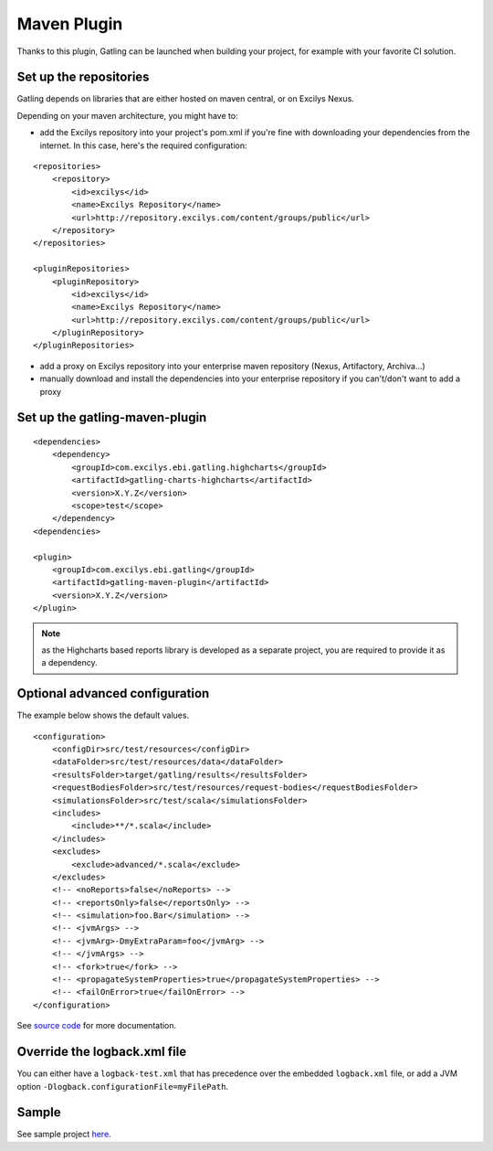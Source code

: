 .. _maven-plugin:

############
Maven Plugin
############

.. highlight:: xml

Thanks to this plugin, Gatling can be launched when building your project, for example with your favorite CI solution.

.. _repositories:
Set up the repositories
=======================

Gatling depends on libraries that are either hosted on maven central, or on Excilys Nexus.

Depending on your maven architecture, you might have to:

* add the Excilys repository into your project's pom.xml if you're fine with downloading your dependencies from the internet. In this case, here's the required configuration:

::

  <repositories>
      <repository>
          <id>excilys</id>
          <name>Excilys Repository</name>
          <url>http://repository.excilys.com/content/groups/public</url>
      </repository>
  </repositories>

  <pluginRepositories>
      <pluginRepository>
          <id>excilys</id>
          <name>Excilys Repository</name>
          <url>http://repository.excilys.com/content/groups/public</url>
      </pluginRepository>
  </pluginRepositories>

* add a proxy on Excilys repository into your enterprise maven repository (Nexus, Artifactory, Archiva...)
* manually download and install the dependencies into your enterprise repository if you can't/don't want to add a proxy

.. _plugin:

Set up the gatling-maven-plugin
===============================

::

  <dependencies>
      <dependency>
          <groupId>com.excilys.ebi.gatling.highcharts</groupId>
          <artifactId>gatling-charts-highcharts</artifactId>
          <version>X.Y.Z</version>
          <scope>test</scope>
      </dependency>
  <dependencies>

  <plugin>
      <groupId>com.excilys.ebi.gatling</groupId>
      <artifactId>gatling-maven-plugin</artifactId>
      <version>X.Y.Z</version>
  </plugin>

.. note::
  as the Highcharts based reports library is developed as a separate project, you are required to provide it as a dependency.

.. _advanced:

Optional advanced configuration
===============================

The example below shows the default values.

::

  <configuration>
      <configDir>src/test/resources</configDir>
      <dataFolder>src/test/resources/data</dataFolder>
      <resultsFolder>target/gatling/results</resultsFolder>
      <requestBodiesFolder>src/test/resources/request-bodies</requestBodiesFolder>
      <simulationsFolder>src/test/scala</simulationsFolder>
      <includes>
          <include>**/*.scala</include>
      </includes>
      <excludes>
          <exclude>advanced/*.scala</exclude>
      </excludes>
      <!-- <noReports>false</noReports> -->
      <!-- <reportsOnly>false</reportsOnly> -->
      <!-- <simulation>foo.Bar</simulation> -->
      <!-- <jvmArgs> -->
      <!-- <jvmArg>-DmyExtraParam=foo</jvmArg> -->
      <!-- </jvmArgs> -->
      <!-- <fork>true</fork> -->
      <!-- <propagateSystemProperties>true</propagateSystemProperties> -->
      <!-- <failOnError>true</failOnError> -->
  </configuration>

See `source code <https://github.com/excilys/gatling/blob/master/gatling-maven-plugin/src/main/java/com/excilys/ebi/gatling/mojo/GatlingMojo.java>`_ for more documentation.

.. _logback:

Override the logback.xml file
=============================

You can either have a ``logback-test.xml`` that has precedence over the embedded ``logback.xml`` file, or add a JVM option ``-Dlogback.configurationFile=myFilePath``.

.. _sample:

Sample
======
See sample project `here <https://github.com/excilys/gatling-maven-plugin-demo>`_.